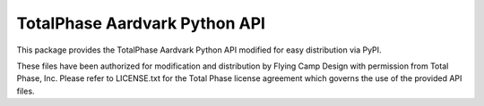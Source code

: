 TotalPhase Aardvark Python API
==============================

This package provides the TotalPhase Aardvark Python API modified for easy distribution via PyPI.

These files have been authorized for modification and distribution by Flying Camp Design with permission from Total Phase, Inc.  Please refer to LICENSE.txt for the Total Phase license agreement which governs the use of the provided API files.


